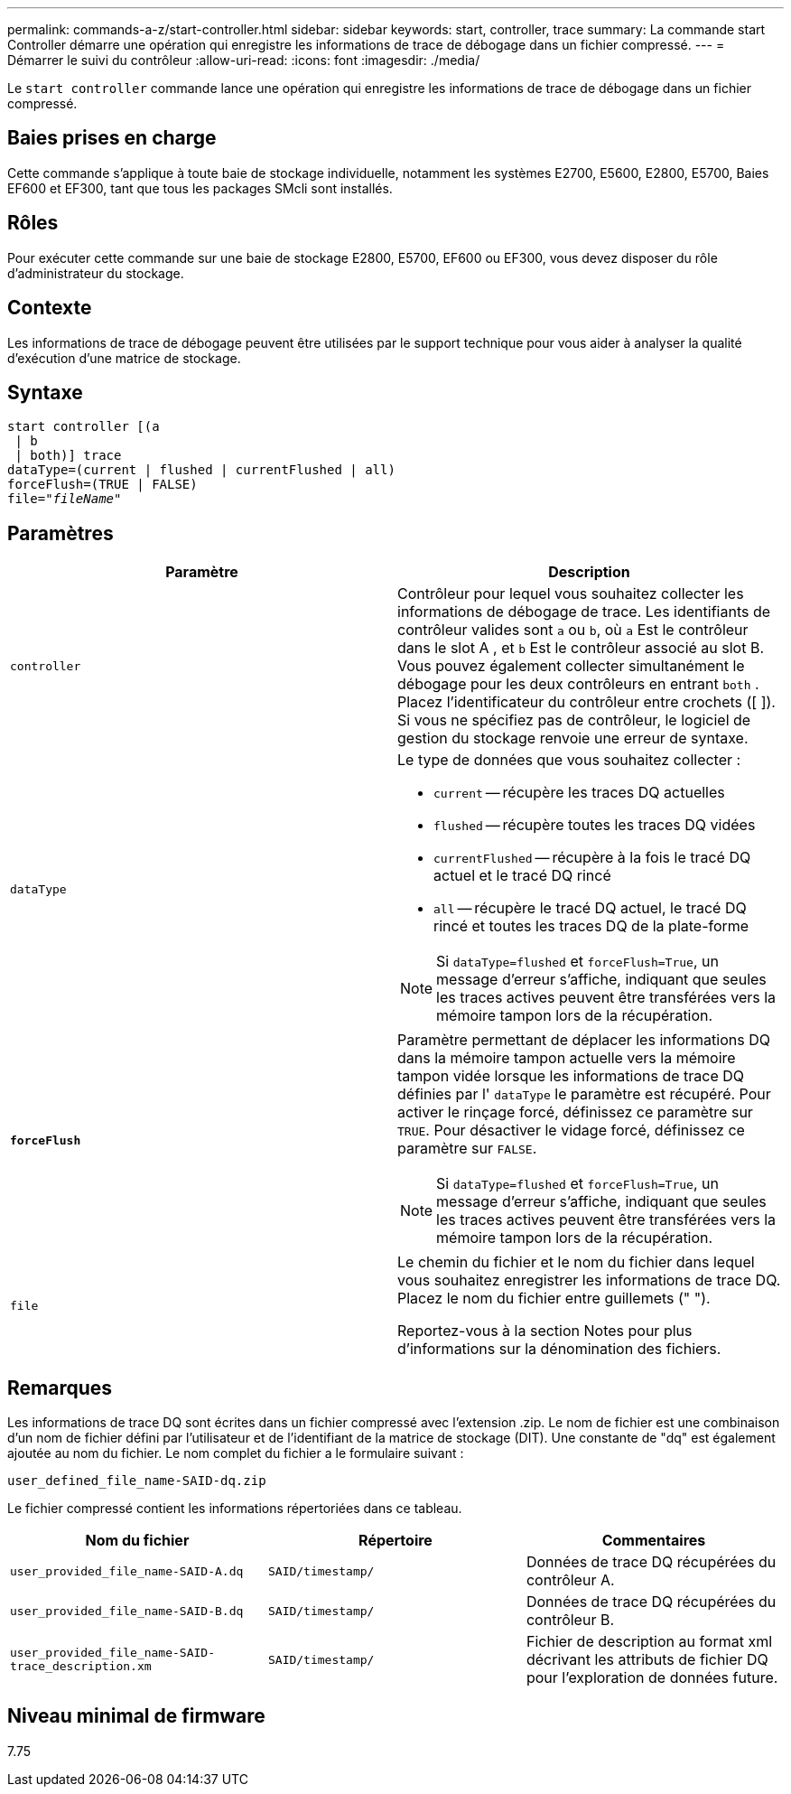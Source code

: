 ---
permalink: commands-a-z/start-controller.html 
sidebar: sidebar 
keywords: start, controller, trace 
summary: La commande start Controller démarre une opération qui enregistre les informations de trace de débogage dans un fichier compressé. 
---
= Démarrer le suivi du contrôleur
:allow-uri-read: 
:icons: font
:imagesdir: ./media/


[role="lead"]
Le `start controller` commande lance une opération qui enregistre les informations de trace de débogage dans un fichier compressé.



== Baies prises en charge

Cette commande s'applique à toute baie de stockage individuelle, notamment les systèmes E2700, E5600, E2800, E5700, Baies EF600 et EF300, tant que tous les packages SMcli sont installés.



== Rôles

Pour exécuter cette commande sur une baie de stockage E2800, E5700, EF600 ou EF300, vous devez disposer du rôle d'administrateur du stockage.



== Contexte

Les informations de trace de débogage peuvent être utilisées par le support technique pour vous aider à analyser la qualité d'exécution d'une matrice de stockage.



== Syntaxe

[listing, subs="+macros"]
----
start controller [(a
 | b
 | both)] trace
dataType=(current | flushed | currentFlushed | all)
forceFlush=(TRUE | FALSE)
pass:quotes[file="_fileName_]"
----


== Paramètres

[cols="2*"]
|===
| Paramètre | Description 


 a| 
`controller`
 a| 
Contrôleur pour lequel vous souhaitez collecter les informations de débogage de trace. Les identifiants de contrôleur valides sont `a` ou `b`, où `a` Est le contrôleur dans le slot A , et `b` Est le contrôleur associé au slot B. Vous pouvez également collecter simultanément le débogage pour les deux contrôleurs en entrant `both` . Placez l'identificateur du contrôleur entre crochets ([ ]). Si vous ne spécifiez pas de contrôleur, le logiciel de gestion du stockage renvoie une erreur de syntaxe.



 a| 
`dataType`
 a| 
Le type de données que vous souhaitez collecter :

* `current` -- récupère les traces DQ actuelles
* `flushed` -- récupère toutes les traces DQ vidées
* `currentFlushed` -- récupère à la fois le tracé DQ actuel et le tracé DQ rincé
* `all` -- récupère le tracé DQ actuel, le tracé DQ rincé et toutes les traces DQ de la plate-forme


[NOTE]
====
Si `dataType=flushed` et `forceFlush=True`, un message d'erreur s'affiche, indiquant que seules les traces actives peuvent être transférées vers la mémoire tampon lors de la récupération.

====


 a| 
`*forceFlush*`
 a| 
Paramètre permettant de déplacer les informations DQ dans la mémoire tampon actuelle vers la mémoire tampon vidée lorsque les informations de trace DQ définies par l' `dataType` le paramètre est récupéré. Pour activer le rinçage forcé, définissez ce paramètre sur `TRUE`. Pour désactiver le vidage forcé, définissez ce paramètre sur `FALSE`.

[NOTE]
====
Si `dataType=flushed` et `forceFlush=True`, un message d'erreur s'affiche, indiquant que seules les traces actives peuvent être transférées vers la mémoire tampon lors de la récupération.

====


 a| 
`file`
 a| 
Le chemin du fichier et le nom du fichier dans lequel vous souhaitez enregistrer les informations de trace DQ. Placez le nom du fichier entre guillemets (" ").

Reportez-vous à la section Notes pour plus d'informations sur la dénomination des fichiers.

|===


== Remarques

Les informations de trace DQ sont écrites dans un fichier compressé avec l'extension .zip. Le nom de fichier est une combinaison d'un nom de fichier défini par l'utilisateur et de l'identifiant de la matrice de stockage (DIT). Une constante de "dq" est également ajoutée au nom du fichier. Le nom complet du fichier a le formulaire suivant :

[listing]
----
user_defined_file_name-SAID-dq.zip
----
Le fichier compressé contient les informations répertoriées dans ce tableau.

[cols="3*"]
|===
| Nom du fichier | Répertoire | Commentaires 


 a| 
`user_provided_file_name-SAID-A.dq`
 a| 
`SAID/timestamp/`
 a| 
Données de trace DQ récupérées du contrôleur A.



 a| 
`user_provided_file_name-SAID-B.dq`
 a| 
`SAID/timestamp/`
 a| 
Données de trace DQ récupérées du contrôleur B.



 a| 
`user_provided_file_name-SAID-trace_description.xm`
 a| 
`SAID/timestamp/`
 a| 
Fichier de description au format xml décrivant les attributs de fichier DQ pour l'exploration de données future.

|===


== Niveau minimal de firmware

7.75
